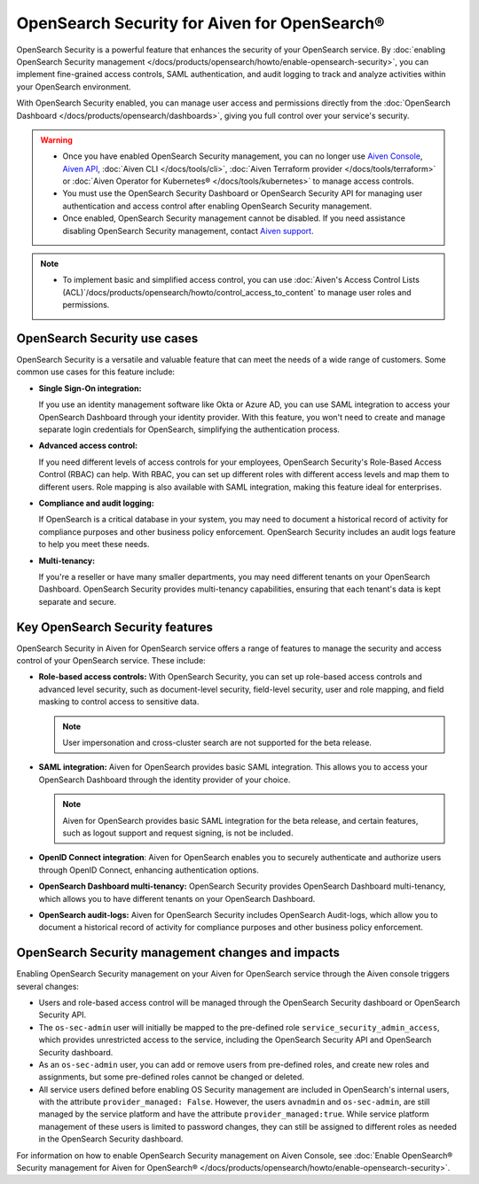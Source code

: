 OpenSearch Security for Aiven for OpenSearch®
=====================================================

OpenSearch Security is a powerful feature that enhances the security of your OpenSearch service. By :doc:`enabling OpenSearch Security management </docs/products/opensearch/howto/enable-opensearch-security>`, you can implement fine-grained access controls, SAML authentication, and audit logging to track and analyze activities within your OpenSearch environment. 

With OpenSearch Security enabled, you can manage user access and permissions directly from the :doc:`OpenSearch Dashboard </docs/products/opensearch/dashboards>`, giving you full control over your service's security.

.. warning:: 
  * Once you have enabled OpenSearch Security management, you can no longer use `Aiven Console <https://console.aiven.io/>`_, `Aiven API <https://api.aiven.io/doc/>`_, :doc:`Aiven CLI </docs/tools/cli>`, :doc:`Aiven Terraform provider </docs/tools/terraform>` or :doc:`Aiven Operator for Kubernetes® </docs/tools/kubernetes>` to manage access controls.
  * You must use the OpenSearch Security Dashboard or OpenSearch Security API for managing user authentication and access control after enabling OpenSearch Security management.
  * Once enabled, OpenSearch Security management cannot be disabled. If you need assistance disabling OpenSearch Security management, contact `Aiven support <https://aiven.io/support-services>`_.

.. note:: 
  * To implement basic and simplified access control, you can use :doc:`Aiven's Access Control Lists (ACL)`/docs/products/opensearch/howto/control_access_to_content` to manage user roles and permissions.
  
OpenSearch Security use cases
--------------------------------
OpenSearch Security is a versatile and valuable feature that can meet the needs of a wide range of customers. Some common use cases for this feature include:

* **Single Sign-On integration:** 
  
  If you use an identity management software like Okta or Azure AD, you can use SAML integration to access your OpenSearch Dashboard through your identity provider. With this feature, you won't need to create and manage separate login credentials for OpenSearch, simplifying the authentication process.

* **Advanced access control:**
  
  If you need different levels of access controls for your employees, OpenSearch Security's Role-Based Access Control (RBAC) can help. With RBAC, you can set up different roles with different access levels and map them to different users. Role mapping is also available with SAML integration, making this feature ideal for enterprises.

* **Compliance and audit logging:**
  
  If OpenSearch is a critical database in your system, you may need to document a historical record of activity for compliance purposes and other business policy enforcement. OpenSearch Security includes an audit logs feature to help you meet these needs.
* **Multi-tenancy:**
  
  If you're a reseller or have many smaller departments, you may need different tenants on your OpenSearch Dashboard. OpenSearch Security provides multi-tenancy capabilities, ensuring that each tenant's data is kept separate and secure.


Key OpenSearch Security features
---------------------------------
OpenSearch Security in Aiven for OpenSearch service offers a range of features to manage the security and access control of your OpenSearch service. These include: 

* **Role-based access controls:** With OpenSearch Security, you can set up role-based access controls and advanced level security, such as document-level security, field-level security, user and role mapping, and field masking to control access to sensitive data. 

  .. note:: 
    User impersonation and cross-cluster search are not supported for the beta release. 

* **SAML integration:** Aiven for OpenSearch provides basic SAML integration. This allows you to access your OpenSearch Dashboard through the identity provider of your choice.

  .. note:: 
    Aiven for OpenSearch provides basic SAML integration for the beta release, and certain features, such as logout support and request signing, is not be included.

* **OpenID Connect integration**: Aiven for OpenSearch enables you to securely authenticate and authorize users through OpenID Connect, enhancing authentication options. 

* **OpenSearch Dashboard multi-tenancy:** OpenSearch Security provides OpenSearch Dashboard multi-tenancy, which allows you to have different tenants on your OpenSearch Dashboard. 

* **OpenSearch audit-logs:** Aiven for OpenSearch Security includes OpenSearch Audit-logs, which allow you to document a historical record of activity for compliance purposes and other business policy enforcement.



OpenSearch Security management changes and impacts
----------------------------------------------------
Enabling OpenSearch Security management on your Aiven for OpenSearch service through the Aiven console triggers several changes:

* Users and role-based access control will be managed through the OpenSearch Security dashboard or OpenSearch Security API.

* The ``os-sec-admin`` user will initially be mapped to the pre-defined role ``service_security_admin_access``, which provides unrestricted access to the service, including the OpenSearch Security API and OpenSearch Security dashboard.

* As an ``os-sec-admin`` user, you can add or remove users from pre-defined roles, and create new roles and assignments, but some pre-defined roles cannot be changed or deleted.

* All service users defined before enabling OS Security management are included in OpenSearch's internal users, with the attribute ``provider_managed: False``. However, the users ``avnadmin`` and ``os-sec-admin``,  are still managed by the service platform and have the attribute ``provider_managed:true``. While service platform management of these users is limited to password changes, they can still be assigned to different roles as needed in the OpenSearch Security dashboard.


For information on how to enable OpenSearch Security management on Aiven Console, see :doc:`Enable OpenSearch® Security management for Aiven for OpenSearch® </docs/products/opensearch/howto/enable-opensearch-security>`. 